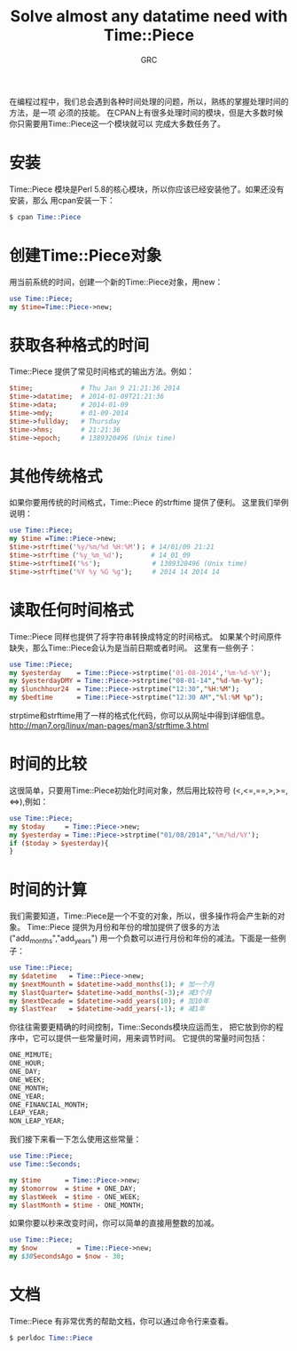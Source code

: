 #+TITLE:Solve almost any datatime need with Time::Piece
#+AUTHOR:GRC
在编程过程中，我们总会遇到各种时间处理的问题，所以，熟练的掌握处理时间的方法，是一项
必须的技能。
在CPAN上有很多处理时间的模块，但是大多数时候你只需要用Time::Piece这一个模块就可以
完成大多数任务了。
* 安装
Time::Piece 模块是Perl 5.8的核心模块，所以你应该已经安装他了。如果还没有安装，那么
用cpan安装一下：
#+BEGIN_SRC perl
  $ cpan Time::Piece
#+END_SRC
* 创建Time::Piece对象
用当前系统的时间，创建一个新的Time::Piece对象，用new：
#+BEGIN_SRC perl
  use Time::Piece;
  my $time=Time::Piece->new;
#+END_SRC
* 获取各种格式的时间
Time::Piece 提供了常见时间格式的输出方法。例如：
#+BEGIN_SRC perl
  $time;            # Thu Jan 9 21:21:36 2014
  $time->datatime;  # 2014-01-09T21:21:36
  $time->data;      # 2014-01-09
  $time->mdy;       # 01-09-2014
  $time->fullday;   # Thursday
  $time->hms;       # 21:21:36
  $time->epoch;     # 1389320496 (Unix time)
#+END_SRC
* 其他传统格式
如果你要用传统的时间格式，Time::Piece 的strftime 提供了便利。
这里我们举例说明：
#+BEGIN_SRC perl 
  use Time::Piece;
  my $time =Time::Piece->new;
  $time->strftime('%y/%m/%d %H:%M')； # 14/01/09 21:21
  $time->strftime（'%y_%m_%d');       # 14_01_09
  $time->strftimeI('%s');             # 1389320496 (Unix time)
  $time->strftime('%Y %y %G %g');     # 2014 14 2014 14
#+END_SRC
* 读取任何时间格式
Time::Piece 同样也提供了将字符串转换成特定的时间格式。
如果某个时间原件缺失，那么Time::Piece会认为是当前日期或者时间。
这里有一些例子：
#+BEGIN_SRC perl
  use Time::Piece;
  my $yesterday    = Time::Piece->strptime('01-08-2014','%m-%d-%Y');
  my $yesterdayDMY = Time::Piece->strptime("08-01-14","%d-%m-%y");
  my $lunchhour24  = Time::Piece->strptime("12:30","%H:%M");
  my $bedtime      = Time::Piece->strptime("12:30 AM","%l:%M %p");
#+END_SRC
strptime和strftime用了一样的格式化代码，你可以从网址中得到详细信息。
http://man7.org/linux/man-pages/man3/strftime.3.html
* 时间的比较
这很简单，只要用Time::Piece初始化时间对象，然后用比较符号
(<,<=,==,>,>=,<=>),例如：
#+BEGIN_SRC perl 
  use Time::Piece;
  my $today     = Time::Piece->new;
  my $yesterday = Time::Piece->strptime("01/08/2014",'%m/%d/%Y');
  if ($today > $yesterday){
  }
#+END_SRC
* 时间的计算
我们需要知道，Time::Piece是一个不变的对象，所以，很多操作将会产生新的对象。
Time::Piece 提供为月份和年份的增加提供了很多的方法("add_months","add_years")
用一个负数可以进行月份和年份的减法。下面是一些例子：
#+BEGIN_SRC perl 
  use Time::Piece;
  my $datetime   = Time::Piece->new;
  my $nextMounth = $datetime->add_months(1); # 加一个月
  my $lastQuarter= $datetime->add_months(-3);# 减3个月
  my $nextDecade = $datetime->add_years(10); # 加10年
  my $lastYear   = $datetime->add_years(-1); # 减1年
#+END_SRC
你往往需要更精确的时间控制，Time::Seconds模块应运而生，
把它放到你的程序中，它可以提供一些常量时间，用来调节时间。
它提供的常量时间包括：
#+BEGIN_SRC perl
  ONE_MIMUTE;
  ONE_HOUR;
  ONE_DAY;
  ONE_WEEK;
  ONE_MONTH;
  ONE_YEAR;
  ONE_FINANCIAL_MONTH;
  LEAP_YEAR;
  NON_LEAP_YEAR;
#+END_SRC
我们接下来看一下怎么使用这些常量：
#+BEGIN_SRC perl 
  use Time::Piece;
  use Time::Seconds;
  
  my $time      = Time::Piece->new;
  my $tomorrow  = $time + ONE_DAY;
  my $lastWeek  = $time - ONE_WEEK;
  my $lastMonth = $time - ONE_MONTH; 
#+END_SRC
如果你要以秒来改变时间，你可以简单的直接用整数的加减。
#+BEGIN_SRC perl
  use Time::Piece;
  my $now          = Time::Piece->new;
  my $30SecondsAgo = $now - 30;
#+END_SRC
* 文档
  DEADLINE: <2014-01-18 Sat>
Time::Piece 有非常优秀的帮助文档，你可以通过命令行来查看。
#+BEGIN_SRC perl
  $ perldoc Time::Piece
#+END_SRC
